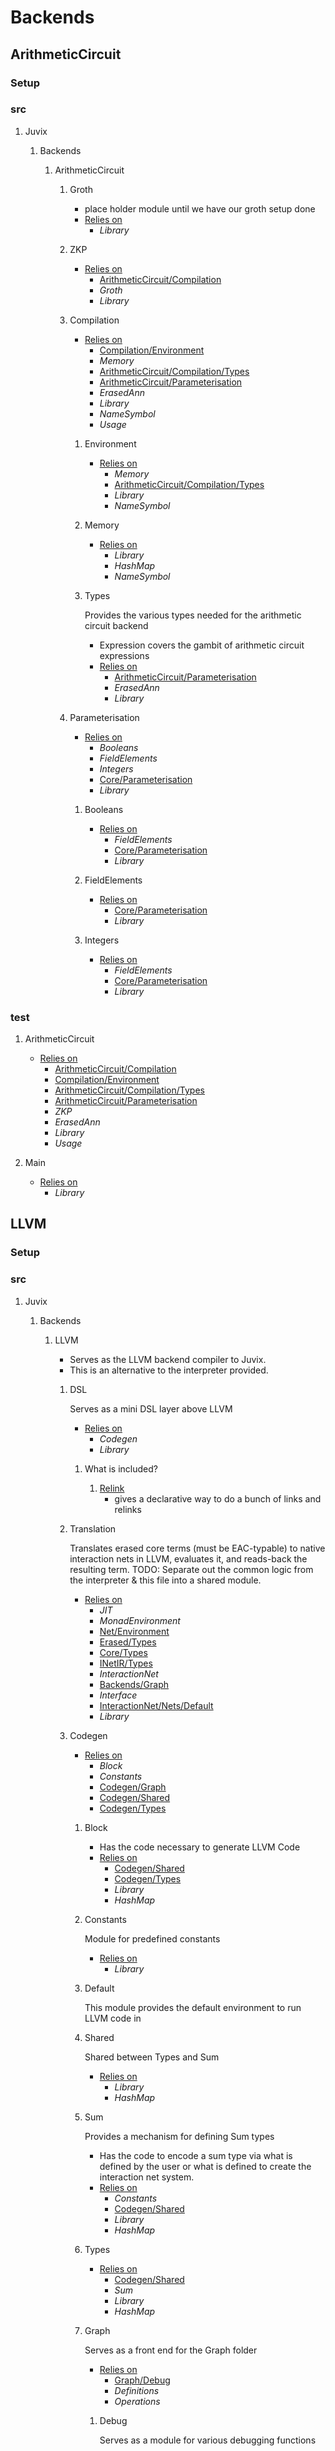 * Backends
** ArithmeticCircuit
*** Setup <<ArithmeticCircuit/Setup>>
*** src
**** Juvix
***** Backends
****** ArithmeticCircuit <<Backends/ArithmeticCircuit>>
******* Groth
- place holder module until we have our groth
  setup done
- _Relies on_
  + [[Library]]
******* ZKP
- _Relies on_
  + [[ArithmeticCircuit/Compilation]]
  + [[Groth]]
  + [[Library]]
******* Compilation <<ArithmeticCircuit/Compilation>>
- _Relies on_
  + [[Compilation/Environment]]
  + [[Memory]]
  + [[ArithmeticCircuit/Compilation/Types]]
  + [[ArithmeticCircuit/Parameterisation]]
  + [[ErasedAnn]]
  + [[Library]]
  + [[NameSymbol]]
  + [[Usage]]
******** Environment <<Compilation/Environment>>
- _Relies on_
  + [[Memory]]
  + [[ArithmeticCircuit/Compilation/Types]]
  + [[Library]]
  + [[NameSymbol]]
******** Memory
- _Relies on_
  + [[Library]]
  + [[HashMap]]
  + [[NameSymbol]]
******** Types <<ArithmeticCircuit/Compilation/Types>>
Provides the various types needed for the arithmetic circuit
backend
- Expression covers the gambit of arithmetic circuit expressions
- _Relies on_
  + [[ArithmeticCircuit/Parameterisation]]
  + [[ErasedAnn]]
  + [[Library]]
******* Parameterisation <<ArithmeticCircuit/Parameterisation>>
- _Relies on_
  + [[Booleans]]
  + [[FieldElements]]
  + [[Integers]]
  + [[Core/Parameterisation]]
  + [[Library]]
******** Booleans
- _Relies on_
  + [[FieldElements]]
  + [[Core/Parameterisation]]
  + [[Library]]
******** FieldElements
- _Relies on_
  + [[Core/Parameterisation]]
  + [[Library]]
******** Integers
- _Relies on_
  + [[FieldElements]]
  + [[Core/Parameterisation]]
  + [[Library]]
*** test
**** ArithmeticCircuit <<test/ArithmeticCircuit>>
- _Relies on_
  + [[ArithmeticCircuit/Compilation]]
  + [[Compilation/Environment]]
  + [[ArithmeticCircuit/Compilation/Types]]
  + [[ArithmeticCircuit/Parameterisation]]
  + [[ZKP]]
  + [[ErasedAnn]]
  + [[Library]]
  + [[Usage]]
**** Main <<ArithmeticCircuit/test/Main>>
- _Relies on_
  + [[Library]]
** LLVM
*** Setup <<LLVM/Setup>>
*** src
**** Juvix
***** Backends
****** LLVM <<Backends/LLVM>>
- Serves as the LLVM backend compiler to Juvix.
- This is an alternative to the interpreter provided.
******* DSL
Serves as a mini DSL layer above LLVM
- _Relies on_
  + [[Codegen]]
  + [[Library]]
******** What is included?
1. _Relink_
   - gives a declarative way to do a bunch of links and relinks
******* Translation <<LLVM/Translation>>
Translates erased core terms (must be EAC-typable) to native interaction nets in LLVM, evaluates it, and reads-back the resulting term.
TODO: Separate out the common logic from the interpreter & this file into a shared module.
- _Relies on_
  + [[JIT]]
  + [[MonadEnvironment]]
  + [[Net/Environment]]
  + [[Erased/Types]]
  + [[Core/Types]]
  + [[INetIR/Types]]
  + [[InteractionNet]]
  + [[Backends/Graph]]
  + [[Interface]]
  + [[InteractionNet/Nets/Default]]
  + [[Library]]
******* Codegen
- _Relies on_
  + [[Block]]
  + [[Constants]]
  + [[Codegen/Graph]]
  + [[Codegen/Shared]]
  + [[Codegen/Types]]
******** Block
- Has the code necessary to generate LLVM Code
- _Relies on_
  + [[Codegen/Shared]]
  + [[Codegen/Types]]
  + [[Library]]
  + [[HashMap]]
******** Constants
Module for predefined constants
- _Relies on_
  + [[Library]]
******** Default <<Codegen/Default>>
This module provides the default environment to run LLVM code in
******** Shared <<Codegen/Shared>>
Shared between Types and Sum
- _Relies on_
  + [[Library]]
  + [[HashMap]]
******** Sum
Provides a mechanism for defining Sum types
- Has the code to encode a sum type via what is defined by the user or
  what is defined to create the interaction net system.
- _Relies on_
  + [[Constants]]
  + [[Codegen/Shared]]
  + [[Library]]
  + [[HashMap]]
******** Types <<Codegen/Types>>
- _Relies on_
  + [[Codegen/Shared]]
  + [[Sum]]
  + [[Library]]
  + [[HashMap]]
******** Graph <<Codegen/Graph>>
Serves as a front end for the Graph folder
- _Relies on_
  + [[Graph/Debug]]
  + [[Definitions]]
  + [[Operations]]
********* Debug <<Graph/Debug>>
Serves as a module for various debugging functions
- _Relies on_
  + [[Block]]
  + [[Operations]]
  + [[Codegen/Types]]
  + [[Library]]
********* Definitions
Operations necessary to update nodes
- =mainPort=, =auxiliary1= \dots =auxiliary4= allocation
  | Part       | Alloca Or Malloc |
  |------------+------------------|
  | MainPort   | Malloc top level |
  | Auxiliary1 | Malloc top level |
  | Auxiliary2 | Malloc top level |
  | Auxiliary3 | Malloc top level |
  | Auxiliary4 | Malloc top level |
- =mallocNodeH= Allocation
  + layout :
    Node[portSize | PortArray[portLocation | NodePtr] | DataArray[Data]]
  | Part         | Alloca Or Malloc                   |
  |--------------+------------------------------------|
  | Node         | Malloc                             |
  | portSize     | Stored on Node malloc              |
  | PortArray    | Malloc                             |
  | DataArray    | Malloc Maybe                       |
  | PortLocation | (Null) Allocad from PortArray Call |
  | NodePtr      | (Null) Allocad from PortArray Call |
  | Data         | (Null) Allocad from DataArray Call |
  + _Sub allocation functions used_
    * =mallocNode=
      | node | Malloc |
    * =allocaNumPortNum=
      | portsSize | Alloca |
    * =mallocPortsH=
      | portArray | Malloc |
    * =mallocDataH=
      | dataArray | Malloc |
  + the values that are null will be set from outside when the node
    is instantiated.
    * Data will be **Allocad**
    * Port Location is shown to be **malloc** above by =mainPort=
      \dots =Auxiliary4=. However in the future we may **alloca** a value
      to store here
    * NodePtr is **mallocd** in the same way this node is, and thus
      is external
- Notably PortLocation, NodePtr, and Data are not allocated here,
  but are instead sent in.
- Currently =defineMainPort=, =defineAuxiliary1= \dots
  =defineAuxiliary4= malloc the first four ports, and this is what
  link sets for the nodes.
  + This has some trade offs, namely we don't have to alloca more
    ports, however this will lead to waste if say =auxiliary4= is
    never used.
  + In the future this should turn to an alloca, and thus to
    dealloc a node, we need not iterate over i.
- For deallocation, just deallocate the node pointer itself
  + Currently, node pointers are allocated when nodes are made, and
    so are not the responsibility of a node to deallocate all the
    pointers.
    * this however is up to the Net representation themselves, and
      thus should modify the default deallocate node functionality
- _Relies on_
  + [[Block]]
  + [[Graph/Debug]]
  + [[Operations]]
  + [[Codegen/Types]]
  + [[Library]]
********* Operations
Functions that help with more complex Graph operations
- _Relies on_
  + [[Block]]
  + [[Codegen/Types]]
  + [[Library]]
******* JIT
- _Relies on_
  + [[Execution]]
  + [[JIT/Types]]
  + [[Library]]
******** Execution
- _Relies on_
  + [[JIT/Types]]
  + [[Library]]
******** Types <<JIT/Types>>
- _Relies on_
  + [[INetIR/Types]]
  + [[Library]]
******* Net
******** API
- _Relies on_
  + [[Codegen]]
  + [[Net/EAC]]
  + [[Net/EAC/Types]]
  + [[Library]]
******** Environment <<Net/Environment>>
- Serves as the default environment for executing EAC code
- _Relies on_
  + [[Codegen]]
  + [[API]]
  + [[Net/EAC]]
  + [[Defs]]
  + [[MonadEnvironment]]
  + [[Net/EAC/Types]]
  + [[Library]]
  + [[HashMap]]
******** EAC <<Net/EAC>>
- =EAC= serves as the place where the interaction net rules for the
  EAC layer gets run
- The form given to =EAC= is not the base EAC AST, but instead a
  pre processed =EAC= graph that the initial graph will be made on
- _Allocation_
  + layout :
    eac{tag | NodePtr*[portSize | PortArray[portLocation | NodePtr]* | DataArray[Data]*]}
    * Similar to the one in Graph, however it also has the eac tag
   | Part         | Alloca Or Malloc                   |
   |--------------+------------------------------------|
   | eac          | Malloc                             |
   | tag          | Stored on Eac Malloc               |
   | NodePtr*     | Malloc from =mallocNode=           |
   | portSize     | Stored on Node Malloc              |
   | PortArray    | Malloc                             |
   | DataArray    | Malloc Maybe                       |
   | PortLocation | (Null) Allocad from PortArray Call |
   | NodePtr      | (Null) Allocad from PortArray Call |
   | Data         | (Null) Allocad from DataArray Call |
- Node Pointers are allocated at node creation time, so not the
  responsibility of the node to de-allocate, but instead uses the
  default strategy laid out in [[Codegen/Graph]]
- _Relies on_
  + [[Codegen]]
  + [[DSL]]
  + [[EAC/Debug]]
  + [[Defs]]
  + [[MonadEnvironment]]
  + [[Net/EAC/Types]]
  + [[Library]]
  + [[HashMap]]
********* Debug <<EAC/Debug>>
Serves as a module for various debugging functions
- _Relies on_
  + [[Codegen]]
********* Defs
- Specializes the functions in Graph to fit [[Net/EAC/Types]]
  + Later in the DSL Layer!
- Generates the =find_edge= and =isBothPrimary= function with the =eal= type.
- Also generates the proper types associated with them
- Also has some miscellaneous debug information
- _Relies on_
  + [[Codegen]]
  + [[DSL]]
  + [[Net/EAC/Types]]
  + [[Library]]
********* MonadEnvironment
- This serves as the monad in which all operations are run
- This is an extension of EACState
  + Sadly we can't extend types easily in Haskell, hence the
    boilerplate in this file
- _Relies on_
  + [[Codegen]]
  + [[Library]]
  + [[HashMap]]
********* Types <<Net/EAC/Types>>
- _Relies on_
  + [[Codegen]]
  + [[Library]]
*** test
**** LLVM <<test/LLVM>>
- _Relies on_
  + [[Codegen/Types]]
  + [[JIT]]
  + [[MonadEnvironment]]
  + [[Net/EAC/Types]]
  + [[Net/Environment]]
  + [[LLVM/Translation]]
  + [[Erased]]
  + [[Unit]]
  + [[Library]]
**** LLVM2
- _Relies on_
  + [[Codegen]]
  + [[JIT]]
  + [[Net/EAC]]
  + [[MonadEnvironment]]
  + [[Net/EAC/Types]]
  + [[Net/Environment]]
  + [[Library]]
  + [[HashMap]]
**** Main <<LLVM/test/Main>>
- _Relies on_
  + [[Library]]
** Michelson
*** Setup <<Michelson/Setup>>
*** src
**** Juvix
***** Backends
****** Michelson <<Backends/Michelson>>
- _Relies on_
  + [[Michelson/Compilation]]
  + [[Michelson/Parameterisation]]
******* Contract <<Michelson/Contract>>
This module provides a default contract environment
******* Optimisation
- This is a simple optimization strategy which replaces sequences of
  Michelson instructions with equivalent sequences of fewer
  instructions.
  + At the moment nontrivial programs are unlikely to compile to
    the smallest equivalent Michelson instruction sequence,
- but little time has been spent on optimization so far - a high
  degree should be possible; the Haskell typesystem provides very
  strong guarantees.
  + A more interesting / potentially more effective strategy might
    be to search the space of equivalent Michelson programs,
    which at small program sizes using bounded heuristic search
    should be computationally feasible -
    then choose the one with the fewest instructions (or based on
    some other gas-estimation preference function).
- _Relies on_
  + [[Michelson/Compilation/Types]]
  + [[Library]]
******* Parameterisation <<Michelson/Parameterisation>>
- _Relies on_
  + [[Michelson/Compilation]]
  + [[Michelson/Compilation/Types]]
  + [[Michelson/Compilation/Types]]
  + [[Michelson/Contract]]
  + [[Instructions]]
  + [[InstructionsEff]]
  + [[Interpret]]
  + [[Application]]
  + [[Prim]]
  + [[ErasedAnn/Types]]
  + [[IR/Evaluator]]
  + [[OnlyExts]]
  + [[Typechecker/Types]]
  + [[IR/Types]]
  + [[IR/Types/Base]]
  + [[Core/Parameterisation]]
  + [[Core/Types]]
  + [[Library]]
  + [[HashMap]]
  + [[NameSymbol]]
  + [[Usage]]
******* Compilation <<Michelson/Compilation>>
- Entrypoints into compilation from core terms to Michelson terms & contracts.
- _Relies on_
  + [[Michelson/Compilation/Types]]
  + [[VirtualStack]]
  + [[DSL/Environment]]
  + [[Instructions]]
  + [[InstructionsEff]]
  + [[Optimisation]]
  + [[ErasedAnn/Types]]
  + [[Library]]
  + [[Usage]]
******** Types <<Michelson/Compilation/Types>>
- Types used internally by the Michelson backend.
- _Relies on_
  + [[Application]]
  + [[ErasedAnn/Types]]
  + [[IR/Types]]
  + [[Core/Parameterisation]]
  + [[Library]]
  + [[NameSymbol]]
  + [[Usage]]
******** VirtualStack
- Serves as a virtual stack over Michelson
- This stack has a few properties
  + The values on this stack may or may not be on the real
    stack. However for convention this should be largely ignored,
    except when you wish to do an operation like pair
    * This can be fixed in the future
    * Until then, one should filter out the virtual stack items
- We keep virtual items on the ="stack"= as that makes the details
  on whether something is constant propagation or not act
  consistently with each other.
  + After all, what may not be a constant now, may be in the
    future, or vice versa!
- Import with qualified and the name of =VStack=
- _Relies on_
  + [[Michelson/Compilation/Types]]
  + [[Instructions]]
  + [[Library]]
  + [[HashMap]]
  + [[NameSymbol]]
  + [[Usage]]
******* DSL
******** Contract <<DSL/Contract>>
- _Relies on_
  + [[Library]]
******** Environment <<DSL/Environment>>
- _Relies on_
  + [[Michelson/Compilation/Types]]
  + [[VirtualStack]]
  + [[Library]]
  + [[NameSymbol]]
  + [[Usage]]
******** Instructions
- This module serves as a lower layer DSL that is just a binding
  over the untyped instruction bindings
- _Relies on_
  + [[Michelson/Compilation/Types]]
  + [[Untyped]]
  + [[Library]]
******** InstructionsEff
- This module includes a higher level DSL which each instruction
  has a stack effect
  + This is similar to the base LLVM bindings we have.
  + So for example, emitting an =add=, eats two items from the
    virtual stack, and adds an =Instr.Add= instruction to the
    sequence of instructions to execute
- For constant progoation, have a function say take-2 that looks at
  the top two items in the stack and then returns back either if
  they were constants or not and dispatches logic based on that
- _Relies on_
  + [[Michelson/Compilation/Types]]
  + [[VirtualStack]]
  + [[DSL/Environment]]
  + [[Instructions]]
  + [[Untyped]]
  + [[Utils]]
  + [[ErasedAnn/Types]]
  + [[Library]]
  + [[Library]]
  + [[NameSymbol]]
  + [[Usage]]
******** Interpret
- _Relies on_
  + [[Michelson/Compilation/Types]]
  + [[DSL/Contract]]
  + [[Library]]
******** Untyped
- _Relies on_
  + [[Library]]
******** Utils
- _Relies on_
  + [[Instructions]]
  + [[Untyped]]
  + [[ErasedAnn/Types]]
  + [[Library]]
  + [[NameSymbol]]
  + [[Usage]]
*** test
**** Main <<Michelson/test/Main>>
- _Relies on_
  + [[Library]]
**** Michelson <<test/Michelson>>
- _Relies on_
  + [[Michelson/Compilation]]
  + [[Michelson/Compilation/Types]]
  + [[DSL/Environment]]
  + [[Instructions]]
  + [[Interpret]]
  + [[Untyped]]
  + [[Optimisation]]
  + [[ErasedAnn]]
  + [[Library]]
  + [[NameSymbol]]
  + [[Usage]]
**** VStack
- _Relies on_
  + [[Michelson/Compilation/Types]]
  + [[VirtualStack]]
  + [[Library]]
  + [[Usage]]
* Core
** Setup <<Core/Setup>>
** src
*** Juvix
**** Core
***** Application
Types to support partial application and polymorphic primitives.
- _Relies on_
  + [[IR/Types]]
  + [[Library]]
  + [[Usage]]
***** Parameterisation <<Core/Parameterisation>>
- _Relies on_
  + [[Application]]
  + [[IR/Types]]
  + [[Library]]
  + [[HashMap]]
  + [[NameSymbol]]
***** Translate
- _Relies on_
  + [[HR]]
  + [[IR]]
  + [[Utility]]
  + [[Library]]
  + [[NameSymbol]]
***** Types <<Core/Types>>
- _Relies on_
  + [[Erased]]
  + [[Erasure/Types]]
  + [[HR/Types]]
  + [[IR/Typechecker]]
  + [[IR/Types]]
  + [[Core/Parameterisation]]
  + [[Library]]
***** Utility
- _Relies on_
  + [[Library]]
  + [[NameSymbol]]
***** Common
****** NameSpace
- _Relies on_
  + [[Library]]
  + [[HashMap]]
****** Open <<Common/Open>>
- _Relies on_
  + [[Library]]
****** Context <<Core/Common/Context>>
- Serves as the context for lower level programs of the =Juvix=
  Programming Language
- This is parameterized per phase which may store the type and
  term in slightly different ways
- _Relies on_
  + [[Precedence]]
  + [[Context/Types]]
  + [[NameSpace]]
  + [[Library]]
  + [[Library]]
  + [[HashMap]]
  + [[NameSymbol]]
******* Precedence
- _Relies on_
  + [[Library]]
******* Types <<Context/Types>>
- _Relies on_
  + [[Precedence]]
  + [[NameSpace]]
  + [[Common/Open]]
  + [[Library]]
  + [[HashMap]]
  + [[NameSymbol]]
  + [[Usage]]
******* RecGroups
Calculate mutually-recursive groups of definitions.
- _Relies on_
  + [[RecGroups/Types]]
  + [[Context/Types]]
  + [[NameSpace]]
  + [[Library]]
******** Types <<RecGroups/Types>>
- _Relies on_
  + [[Context/Types]]
  + [[Library]]
  + [[NameSymbol]]
***** Erased
- _Relies on_
  + [[Erased/Evaluator]]
  + [[Erased/Types]]
  + [[Util]]
****** Evaluator <<Erased/Evaluator>>
- _Relies on_
  + [[Erased/Types]]
  + [[Library]]
  + [[HashMap]]
  + [[NameSymbol]]
****** Extend <<Erased/Extend>>
- _Relies on_
  + [[HRAnn/Extend]]
  + [[IR/Types/Base]]
****** Util
- _Relies on_
  + [[Erased/Types]]
  + [[Library]]
  + [[NameSymbol]]
****** Types <<Erased/Types>>
- _Relies on_
  + [[Erased/Types/Base]]
  + [[Typechecker/Types]]
  + [[IR/Types/Base]]
  + [[Library]]
******* Base <<Erased/Types/Base>>
- _Relies on_
  + [[IR/Types]]
  + [[Library]]
  + [[HashMap]]
  + [[NameSymbol]]
  + [[Usage]]
***** ErasedAnn
- _Relies on_
  + [[Conversion]]
  + [[ErasedAnn/Types]]
****** Conversion
- _Relies on_
  + [[Erased]]
  + [[ErasedAnn/Types]]
  + [[Erasure/Types]]
  + [[Library]]
  + [[NameSymbol]]
  + [[Usage]]
****** Erasure <<ErasedAnn/Erasure>>
- _Relies on_
  + [[Erased/Types]]
  + [[ErasedAnn/Types]]
  + [[ErasedAnn/Types]]
  + [[Library]]
****** Prim
- _Relies on_
  + [[Application]]
  + [[ErasedAnn/Types]]
  + [[Core/Parameterisation]]
  + [[Library]]
  + [[Usage]]
****** Types <<ErasedAnn/Types>>
- _Relies on_
  + [[Application]]
  + [[IR/Types]]
  + [[Core/Parameterisation]]
  + [[Library]]
  + [[NameSymbol]]
  + [[Usage]]
***** Erasure <<Core/Erasure>>
- _Relies on_
  + [[Algorithm]]
  + [[Erasure/Types]]
****** Algorithm
- _Relies on_
  + [[Erasure/Types]]
  + [[Erasure/Types]]
  + [[IR]]
  + [[Typechecker/Types]]
  + [[Library]]
  + [[NameSymbol]]
  + [[Usage]]
****** Types <<Erasure/Types>>
- _Relies on_
  + [[Erased/Types]]
  + [[Erased/Types]]
  + [[Erased/Types/Base]]
  + [[Typechecker/Types]]
  + [[IR/Types]]
  + [[IR/Types]]
  + [[Core/Parameterisation]]
  + [[Library]]
  + [[NameSymbol]]
  + [[Usage]]
***** HR
- _Relies on_
  + [[HR/Parser]]
  + [[HR/Types]]
****** Extend <<HR/Extend>>
- _Relies on_
  + [[IR/Types/Base]]
  + [[Library]]
  + [[NameSymbol]]
****** Parser <<HR/Parser>>
- _Relies on_
  + [[HR/Types]]
  + [[Core/Types]]
  + [[Library]]
  + [[NameSymbol]]
  + [[Usage]]
****** Subst <<HR/Subst>>
- Runs a substitution algorithm over core
- _Relies on_
  + [[HR/Types]]
  + [[Library]]
  + [[HashMap]]
  + [[NameSymbol]]
  + [[Usage]]
****** Types <<HR/Types>>
- _Relies on_
  + [[HR/Extend]]
  + [[IR/Types/Base]]
***** HRAnn
- _Relies on_
  + [[HRAnn/Erasure]]
  + [[HRAnn/Types]]
****** Erasure <<HRAnn/Erasure>>
- _Relies on_
  + [[HR/Types]]
  + [[HRAnn/Types]]
  + [[TransformExt]]
  + [[Library]]
****** Extend <<HRAnn/Extend>>
- _Relies on_
  + [[IR/Types/Base]]
  + [[Library]]
  + [[NameSymbol]]
  + [[Usage]]
****** Types <<HRAnn/Types>>
- _Relies on_
  + [[HRAnn/Extend]]
  + [[IR/Types/Base]]
***** IR
- _Relies on_
  + [[IR/Evaluator]]
  + [[IR/Typechecker]]
  + [[IR/Typechecker]]
  + [[IR/Types]]
  + [[Library]]
****** Evaluator <<IR/Evaluator>>
This includes the evaluators (evalTerm and evalElim),
the value application function (vapp) and
the substitution functions (substTerm and substElim).
- _Relies on_
  + [[PatSubst]]
  + [[Evaluator/Subst]]
  + [[SubstV]]
  + [[Evaluator/Types]]
  + [[Evaluator/Weak]]
  + [[TransformExt]]
  + [[OnlyExts]]
  + [[IR/Types]]
  + [[IR/Types/Base]]
  + [[Core/Parameterisation]]
  + [[Library]]
******* PatSubst
- _Relies on_
  + [[Application]]
  + [[Evaluator/Weak]]
  + [[OnlyExts]]
  + [[IR/Types]]
  + [[IR/Types/Base]]
  + [[Core/Parameterisation]]
  + [[Library]]
  + [[Usage]]
******* Subst <<Evaluator/Subst>>
- _Relies on_
  + [[Application]]
  + [[Evaluator/Weak]]
  + [[IR/Types]]
  + [[IR/Types/Base]]
  + [[Library]]
  + [[Usage]]
******* SubstV
- _Relies on_
  + [[Application]]
  + [[Evaluator/Types]]
  + [[Evaluator/Weak]]
  + [[IR/Types]]
  + [[IR/Types/Base]]
  + [[Core/Parameterisation]]
  + [[Library]]
  + [[Usage]]
******* Types <<Evaluator/Types>>
- _Relies on_
  + [[IR/Types]]
  + [[IR/Types/Base]]
  + [[Core/Parameterisation]]
  + [[Library]]
******* Weak <<Evaluator/Weak>>
- _Relies on_
  + [[Application]]
  + [[IR/Types]]
  + [[IR/Types/Base]]
  + [[Library]]
  + [[Usage]]
****** TransformExt
Transformations between different extensions.
- _Relies on_
  + [[IR/Types]]
  + [[IR/Types/Base]]
  + [[Library]]
******* OnlyExts
A transformation that discards all annotations on term/elim nodes, but
keeps the extensions.
- _Relies on_
  + [[TransformExt]]
  + [[IR/Types]]
  + [[IR/Types/Base]]
  + [[Library]]
****** Typechecker <<IR/Typechecker>>
- _Relies on_
  + [[Application]]
  + [[IR/Evaluator]]
  + [[Typechecker/Env]]
  + [[Typechecker/Types]]
  + [[IR/Types]]
  + [[IR/Types/Base]]
  + [[Core/Parameterisation]]
  + [[Library]]
  + [[Usage]]
******* Env <<Typechecker/Env>>
- _Relies on_
  + [[IR/Evaluator]]
  + [[OnlyExts]]
  + [[Typechecker/Types]]
  + [[IR/Types]]
  + [[IR/Types/Base]]
  + [[Core/Parameterisation]]
  + [[Library]]
  + [[Usage]]
******* Types <<Typechecker/Types>>
- _Relies on_
  + [[Application]]
  + [[IR/Evaluator]]
  + [[IR/Types]]
  + [[IR/Types/Base]]
  + [[Core/Parameterisation]]
  + [[Library]]
  + [[Usage]]
****** Types <<IR/Types>>
Quantitative type implementation inspired by
  Atkey 2018 and McBride 2016.
- _Relies on_
  + [[IR/Types/Base]]
  + [[Library]]
  + [[NameSymbol]]
  + [[Usage]]
******* Base <<IR/Types/Base>>
- _Relies on_
  + [[Library]]
  + [[HashMap]]
  + [[NameSymbol]]
  + [[Usage]]
***** IRAnn
- _Relies on_
  + [[IRAnn/Erasure]]
  + [[IRAnn/Types]]
****** Erasure <<IRAnn/Erasure>>
- _Relies on_
  + [[TransformExt]]
  + [[IR/Types]]
  + [[IRAnn/Types]]
****** Types <<IRAnn/Types>>
- _Relies on_
  + [[IR/Types/Base]]
  + [[Library]]
  + [[Usage]]
***** Parameterisations
****** All
- _Relies on_
  + [[Application]]
  + [[IR/Evaluator]]
  + [[IR/Types/Base]]
  + [[Core/Parameterisation]]
  + [[Naturals]]
  + [[Unit]]
  + [[Library]]
****** Naturals
- _Relies on_
  + [[Application]]
  + [[IR/Evaluator]]
  + [[Typechecker/Types]]
  + [[IR/Types/Base]]
  + [[Core/Parameterisation]]
  + [[Library]]
****** Unit
- _Relies on_
  + [[IR/Evaluator]]
  + [[IR/Types/Base]]
  + [[Core/Parameterisation]]
  + [[Library]]
** test
*** Conv
- _Relies on_
  + [[HR]]
  + [[IR]]
  + [[Translate]]
  + [[Library]]
*** Erasure <<test/Erasure>>
- _Relies on_
  + [[Application]]
  + [[Erased]]
  + [[Core/Erasure]]
  + [[IR]]
  + [[IR/Typechecker]]
  + [[Unit]]
  + [[Core/Types]]
  + [[Library]]
  + [[Usage]]
*** Main <<Core/test/Main>>
- _Relies on_
  + [[Library]]
*** Parser <<Core/test/Parser>>
- _Relies on_
  + [[HR]]
  + [[Naturals]]
  + [[Unit]]
  + [[Core/Types]]
  + [[Library]]
  + [[Usage]]
*** Typechecker <<test/Typechecker>>
Tests for the type checker and evaluator in Core/IR/Typechecker.hs
- _Relies on_
  + [[IR]]
  + [[IR/Evaluator]]
  + [[OnlyExts]]
  + [[IR/Typechecker]]
  + [[All]]
  + [[Naturals]]
  + [[Unit]]
  + [[Core/Types]]
  + [[Library]]
  + [[HashMap]]
  + [[Usage]]
*** Common
**** Context <<test/Common/Context>>
- _Relies on_
  + [[Core/Common/Context]]
  + [[NameSpace]]
  + [[Library]]
  + [[HashMap]]
  + [[NameSymbol]]
*** IR
**** Weak <<IR/Weak>>
Tests that weak works as expected
- _Relies on_
  + [[IR/Evaluator]]
  + [[IR/Types]]
  + [[Library]]
* Frontend
** Setup <<Frontend/Setup>>
** src
*** Juvix
**** Frontend
- _Relies on_
  + [[Frontend/Parser]]
  + [[Frontend/Types]]
  + [[Library]]
  + [[NameSymbol]]
***** Parser <<Frontend/Parser>>
- The front end parser for the Juvix Programming language
- Parsers with S at the end, eat the spaces at the end of the parse
- Parsers with SN at the end, eats the spaces and new lines at the
  end of the parse
- _Relies on_
  + [[Frontend/Types]]
  + [[Frontend/Types/Base]]
  + [[Library]]
  + [[NameSymbol]]
  + [[Lexer]]
***** Types <<Frontend/Types>>
- This file defines the main ADT for the Juvix front end language.
- This ADT corresponds to the bnf laid out [[https://github.com/cryptiumlabs/juvix/blob/develop/doc/Frontend/syntax.org][here]].
- Later a trees that grow version of this will be implemented, so
  infix functions can better transition across syntax
- Note :: The names for the types in =ArrowData= are stored in the
          =ArrowGen= and not in =NamedType=
- _Relies on_
  + [[Frontend/Types/Base]]
  + [[Types/Extend]]
  + [[Library]]
****** Base <<Frontend/Types/Base>>
- This file defines the main ADT for the Juvix front end language.
- This ADT corresponds to the bnf laid out [[https://github.com/cryptiumlabs/juvix/blob/develop/doc/Frontend/syntax.org][here]].
- Later a trees that grow version of this will be implemented, so
  infix functions can better transition across syntax
- Note :: The names for the types in =ArrowData= are stored in the
          =ArrowGen= and not in =NamedType=
- _Relies on_
  + [[Library]]
  + [[Usage]]
****** Extend <<Types/Extend>>
- _Relies on_
  + [[Frontend/Types/Base]]
** test
*** Main <<Frontend/test/Main>>
- _Relies on_
  + [[Library]]
*** Parser <<Frontend/test/Parser>>
- _Relies on_
  + [[Frontend/Parser]]
  + [[Frontend/Types]]
  + [[Frontend/Types]]
  + [[Library]]
  + [[NameSymbol]]
* InteractionNet
** Setup <<InteractionNet/Setup>>
** src
*** Juvix
**** INetIR
- _Relies on_
  + [[JSON]]
  + [[INetIR/Types]]
***** JSON
- _Relies on_
  + [[Library]]
***** Types <<INetIR/Types>>
- _Relies on_
  + [[Library]]
**** Interpreter
- Although slower than [[Backends]], the interpreter serves as a
  reference point to play, modify, and debug features that will go
  in the various compiler backends
***** InteractionNet
- _Relies on_
  + [[Erased/Types]]
  + [[InteractionNet/Default]]
  + [[InteractionNet/Parser]]
  + [[InteractionNet/Translation]]
  + [[Type]]
****** Default <<InteractionNet/Default>>
Gives the default execution environment for netToAst
Can be added to via core translation
- _Relies on_
  + [[InteractionNet/Shared]]
  + [[Type]]
  + [[Library]]
  + [[HashMap]]
  + [[NameSymbol]]
****** NodeInterface
- Serves as a generic lens layer for various Node types in interaction nets
  1. Primary port details
     - Open or Bound?
  2. Auxiliary port details
     - Open or Bound?
  3. Type Classes aliases for having just a Primary port, or an
     Auxiliary port and a Primary, or two Auxiliary ports and a
     primary, and so forth.
- _Relies on_
  + [[Library]]
****** Parser <<InteractionNet/Parser>>
- Parses the syntax according to the formal =BNF=
- _Relies on_
  + [[InteractionNet/Default]]
  + [[InteractionNet/Shared]]
  + [[Type]]
  + [[Library]]
  + [[HashMap]]
  + [[NameSymbol]]
****** Shared <<InteractionNet/Shared>>
- _Relies on_
  + [[Library]]
****** Translation <<InteractionNet/Translation>>
- Translates the default abstract syntax into Interaction nets
  + Also translates the net into the an ast
- _Relies on_
  + [[Core/Types]]
  + [[Interface]]
  + [[InteractionNet/Nets/Default]]
  + [[NodeInterface]]
  + [[InteractionNet/Shared]]
  + [[Type]]
  + [[Library]]
  + [[HashMap]]
  + [[NameSymbol]]
****** Type
- Serves as the AST for all operations on [[Nets/Default]]
- Resembles the =BOHM= syntax/operation set, however it alters the
  operation set quite a bit
  + _Added_
    1. Notion of some kind of primitive value
    2. Curry 1-3
       - This allows custom functions to be manifested on primitive
         values
  + _Removed_
    1. =Letrec=
       - While here, it isn't fully implemented
    2. Hard coded math operations
       - This has been moved to primitive value operations
- _Relies on_
  + [[InteractionNet/Shared]]
  + [[Library]]
  + [[NameSymbol]]
****** Backends
******* Env <<Backends/Env>>
- Env serves as the environment for running the back-ends
  + This includes the diagnostic information about how the code is ran
  + Also includes the effect handler types and the runner functions
    for them
- Also gives functions needed to increment diagnostic information
  + see =incGraphStepSize= and =sequentalStep=
  + File will also be imported in [[Nets]] due to these two functions
- _Relies on_
  + [[Interface]]
  + [[Library]]
******* Graph <<Backends/Graph>>
- This is an implementation of said interfacing using =FGL=
- This code will imported in Tests as a possible back-end for testing.
  + This back-end is more useful than [[Maps]] as it can produce
    graphical outputs, see [[Visualize]]
- _Relies on_
  + [[Backends/Env]]
  + [[Interface]]
  + [[NodeInterface]]
  + [[Library]]
******* Interface
- Interface serves as a file that has common types between the various
  back ends along with two interfaces each back-end must support
  + This also includes functions derived from the interface functions!
- This file will be the file [[Nets]] will import as it provides the
  interface along with derived functions
- _Relies on_
  + [[NodeInterface]]
  + [[Library]]
******* Maps
- this is an implementation of said interface using the =EnumMap= data structure
- This code will be imported in Tests as a possible back-end for testing
- _Relies on_
  + [[Backends/Env]]
  + [[Interface]]
  + [[NodeInterface]]
  + [[Library]]
****** Nets
******* Combinators <<InteractionNet/Nets/Combinators>>
- An evaluation for a simple combination calculus language, only has
  three ports
  1. Con
  2. Dup
  3. Era
- _Relies on_
  + [[Backends/Env]]
  + [[Interface]]
  + [[NodeInterface]]
  + [[Library]]
******* Default <<InteractionNet/Nets/Default>>
- An evaluator for the Default Language
- Serves as a reference way of creating interaction nets
- _Relies on_
  + [[Backends/Env]]
  + [[Interface]]
  + [[NodeInterface]]
  + [[InteractionNet/Shared]]
  + [[Library]]
  + [[NameSymbol]]
**** Visualize
***** Dot
- Generates a dot file in order to produce a simple image of a
  interaction net
- Also provides a way of generating gifs (and the images used to
  generate said gif), displaying every reduction step until the term
  is normalized
- _Relies on_
  + [[Backends/Env]]
  + [[Backends/Graph]]
  + [[InteractionNet/Nets/Default]]
  + [[Library]]
  + [[Visualize/Graph]]
***** Graph <<Visualize/Graph>>
- A simple function for showing the graph as a proper net
- Really should be improved upon or removed
- _Relies on_
  + [[Library]]
** test
*** INet
- _Relies on_
  + [[Core/EAC]]
  + [[Unit]]
  + [[InteractionNet]]
  + [[Backends/Env]]
  + [[Backends/Graph]]
  + [[Interface]]
  + [[Maps]]
  + [[InteractionNet/Nets/Default]]
  + [[Type]]
  + [[Library]]
  + [[Dot]]
  + [[Visualize/Graph]]
*** Spec
*** Nets
**** Combinators <<test/Nets/Combinators>>
- _Relies on_
  + [[Backends/Env]]
  + [[Backends/Graph]]
  + [[Interface]]
  + [[InteractionNet/Nets/Combinators]]
  + [[Library]]
**** Default <<test/Nets/Default>>
- _Relies on_
  + [[Backends/Env]]
  + [[Backends/Graph]]
  + [[Interface]]
  + [[InteractionNet/Nets/Default]]
  + [[Library]]
* InteractionNetIR
** Setup <<InteractionNetIR/Setup>>
** src
*** Juvix
**** Core
***** EAC <<Core/EAC>>
- This directory contains the implementation of =Eal= and the inferred
  bracket checker on =Eal=
- _Relies on_
  + [[Check]]
  + [[ConstraintGen]]
  + [[EAC/Erasure]]
  + [[EAC/Parser]]
  + [[Solve]]
  + [[Core/EAC/Types]]
****** Check
- A constraint checker for EAC.
- _Relies on_
  + [[ConstraintGen]]
  + [[Solve]]
  + [[Core/EAC/Types]]
  + [[Core/Types]]
  + [[Library]]
****** ConstraintGen
- _Relies on_
  + [[Core/EAC/Types]]
  + [[Erased/Types]]
  + [[Core/Types]]
  + [[Library]]
  + [[HashMap]]
****** Erasure <<EAC/Erasure>>
- _Relies on_
  + [[Core/EAC/Types]]
  + [[Erased/Types]]
****** Parser <<EAC/Parser>>
- _Relies on_
  + [[Core/EAC/Types]]
  + [[Core/EAC/Types]]
  + [[Unit]]
  + [[Library]]
  + [[NameSymbol]]
****** Solve
- A Z3 solver for the generated =Eal= Constraints
- Can generate multiple constraints that will be used along side the
  Bracket checker to confirm that the solved constraints Z3 gives us
  is correct
- _Relies on_
  + [[Core/EAC/Types]]
  + [[Library]]
****** Types <<Core/EAC/Types>>
- _Relies on_
  + [[Erased/Types]]
  + [[Library]]
  + [[HashMap]]
  + [[NameSymbol]]
** test
*** EAC <<test/EAC>>
- _Relies on_
  + [[Core/EAC]]
  + [[Unit]]
  + [[Library]]
*** EAC2
- _Relies on_
  + [[Core/EAC]]
  + [[Check]]
  + [[Erased/Types]]
  + [[Erased/Types]]
  + [[Core/Types]]
  + [[Library]]
  + [[HashMap]]
  + [[Usage]]
*** Main <<InteractionNetIR/test/Main>>
- _Relies on_
  + [[Library]]
* StandardLibrary
** Setup <<StandardLibrary/Setup>>
** src
*** Juvix
**** Library
- The standard Library for the project
  + Thus all code will depend on this module without stating otherwise
- Is mostly =Protolude= except with a few changes
  + _Additions_
    * ∨   :: Serves as an or function
    * ∧   :: Serves as an and function
    * |<< :: Serves as a map function
    * >>| :: Serves as the flip map function
  + _Changes_
    * The Capability library is imported and replaces the standard =MTL=
      constructs in =Protolude=
- _Relies on_
  + [[PrettyPrint]]
***** HashMap
- The HashMap for the codebase.
- Basically just imports Data.HashMap.Strict
  + While giving the operation =!?=.
- Every hash in the code base should use this, except when it needs
  to compare keys by the =Ordering= metric instead.
***** NameSymbol
<<<<<<< HEAD
- _Relies on_
  + [[Library]]
  + [[Lexer]]
***** PrettyPrint
***** Usage
- _Relies on_
  + [[Library]]
***** Symbol
****** Lexer
=======
- _Relies on_
  + [[Library]]
***** PrettyPrint
***** Usage
>>>>>>> a94cafd (updated to have inNameSpace and simplify the switchNameSPace function)
- _Relies on_
  + [[Library]]
** test
*** Main <<StandardLibrary/test/Main>>
- _Relies on_
  + [[Library]]
*** NameSymb
- _Relies on_
  + [[Library]]
  + [[NameSymbol]]
* Translate
** Setup <<Translate/Setup>>
** src
*** Juvix
**** Core
***** Common
****** Context
******* Traverse
Calculate mutually-recursive groups of definitions.
- _Relies on_
  + [[Core/Common/Context]]
  + [[Traverse/Types]]
  + [[NameSpace]]
  + [[FreeVars]]
  + [[Library]]
  + [[HashMap]]
  + [[NameSymbol]]
******** Types <<Traverse/Types>>
- _Relies on_
  + [[Context/Types]]
  + [[Context/Types]]
  + [[Library]]
  + [[NameSymbol]]
**** FrontendContextualise
- order of Passes
  1. =ModuleOpen=
  2. =InfixPrecedence=
- _Relies on_
  + [[Core/Common/Context]]
  + [[ResolveOpenInfo]]
  + [[Contextify/Transform]]
  + [[Contextify/Types]]
  + [[InfixPrecedence/Environment]]
  + [[InfixPrecedence/Environment]]
  + [[InfixPrecedence/Transform]]
  + [[ModuleOpen/Environment]]
  + [[ModuleOpen/Transform]]
  + [[RemoveDo/Types]]
  + [[Library]]
  + [[NameSymbol]]
***** Environment <<FrontendContextualise/Environment>>
- _Relies on_
  + [[Core/Common/Context]]
  + [[NameSpace]]
  + [[Common/Open]]
  + [[Library]]
  + [[NameSymbol]]
***** Contextify
****** ResolveOpenInfo
- _Relies on_
  + [[Core/Common/Context]]
  + [[NameSpace]]
  + [[Common/Open]]
  + [[Library]]
  + [[HashMap]]
  + [[NameSymbol]]
****** Transform <<Contextify/Transform>>
- _Relies on_
  + [[Core/Common/Context]]
  + [[NameSpace]]
  + [[Contextify/Types]]
  + [[RemoveDo/Types]]
  + [[Library]]
  + [[NameSymbol]]
****** Types <<Contextify/Types>>
- _Relies on_
  + [[Core/Common/Context]]
  + [[RemoveDo/Types]]
  + [[Library]]
  + [[NameSymbol]]
***** InfixPrecedence
****** Environment <<InfixPrecedence/Environment>>
- _Relies on_
  + [[Core/Common/Context]]
  + [[NameSpace]]
  + [[FrontendContextualise/Environment]]
  + [[InfixPrecedence/ShuntYard]]
  + [[InfixPrecedence/Types]]
  + [[ModuleOpen/Types]]
  + [[Library]]
  + [[Library]]
****** Extend <<InfixPrecedence/Extend>>
- This pass removes the =Infix= form
  + Belongs to Table
    | Changed | Is a Sum Type of |
    |---------+------------------|
    | Infix   | Expression       |
- Thus one does not have to ever deal with
  #+begin_src haskell
    data Infix
      = Inf
        { infixLeft  :: Expression
        , infixOp    :: NameSymb
        , infixRight :: Expression
        }
      deriving (Show, Generic, NFData)
  #+end_src
- _Relies on_
  + [[Frontend/Types/Base]]
  + [[ModuleOpen/Extend]]
  + [[ModuleOpen/Extend]]
  + [[Library]]
****** FreeVars
- FreeVars is an algorithm that checks for free symbols in the AST.
- The =ExcludedSet= holds the symbols defined... These are needed
  in case of a degenerate case like
  #+BEGIN_SRC ocaml
    let foo =
      let type point = {x : int, y : int} in
      let our-point  = {x = 3, y = 4} in
      our-point.x + our-point.y
  #+END_SRC
  + here we need to dismiss =our-point.x= and =our-point.y=, just
    filtering out =our-point= isn't enough! we have to check if the
    first-part of the name has =our-point=, since everything shares
    the same namespace
- TODO :: How do we handle this case?
  #+BEGIN_SRC ocaml
    mod Foo where
    let foo (x :: xs) = x + TopLevel.Foo.foo xs
    let foo []        = 0
  #+END_SRC
  + To Handle this, we need to unqualify the foo, and have the
    module handle the symbol allocation
- NOTE :: we assume in =nameifyAdt= which takes effect in the =\\=
  call to =nameifyLetType=, that definitions of constructors before
  this point can't be redefined
  + This means that if we have ordered definitions, we'll silently
    drop the calls to the old constructors.
  + Thus, please redefine the logic there to support such modes
- _Reasons to update_
  1. let's not being recursive
     - we assume lets are recursive, if this changes the code
       has to be updated to account for that'
  2. Language becomes ordered
     - see first note above
  3. Universe or Declaration talk about free variables
     - currently universe is unfinished, and are not
       first class
|
- FreeVars is an algorithm that checks for free symbols in the AST.
- The =ExcludedSet= holds the symbols defined... These are needed
  in case of a degenerate case like
  #+BEGIN_SRC ocaml
    let foo =
      let type point = {x : int, y : int} in
      let our-point  = {x = 3, y = 4} in
      our-point.x + our-point.y
  #+END_SRC
  + here we need to dismiss =our-point.x= and =our-point.y=, just
- _Relies on_
  + [[InfixPrecedence/Types]]
  + [[Library]]
  + [[NameSymbol]]
****** ShuntYard <<InfixPrecedence/ShuntYard>>
- This implements the Shunt Yard algorithm for determining the
  precedence of operations
- _Relies on_
  + [[Library]]
****** Transform <<InfixPrecedence/Transform>>
- _Relies on_
  + [[Core/Common/Context]]
  + [[NameSpace]]
  + [[InfixPrecedence/Environment]]
  + [[InfixPrecedence/ShuntYard]]
  + [[InfixPrecedence/Types]]
  + [[ModuleOpen/Types]]
  + [[Library]]
  + [[NameSymbol]]
****** Types <<InfixPrecedence/Types>>
- _Relies on_
  + [[Frontend/Types/Base]]
  + [[InfixPrecedence/Extend]]
  + [[Library]]
***** ModuleOpen
****** Environment <<ModuleOpen/Environment>>
- _Relies on_
  + [[Core/Common/Context]]
  + [[NameSpace]]
  + [[ResolveOpenInfo]]
  + [[ResolveOpenInfo]]
  + [[FrontendContextualise/Environment]]
  + [[ModuleOpen/Types]]
  + [[RemoveDo/Types]]
  + [[Library]]
  + [[HashMap]]
  + [[NameSymbol]]
****** Extend <<ModuleOpen/Extend>>
- This pass removes the =Infix= form
  + Belongs to Table
    | Changed        | Is a Sum Type of |
    |----------------+------------------|
    | ModuleOpen     | TopLevel         |
    | ModuleOpenExpr | Expression       |
- Thus one does not have to ever deal with
  #+begin_src haskell
    data ModuleOpen
      = Open ModuleName
      deriving (Show, Generic, NFData)
    data ModuleOpenExpr
      = OpenExpress
        { moduleOpenExprModuleN :: ModuleName
        , moduleOpenExprExpr    :: Expression }
      deriving (Show, Generic, NFData)
  #+end_src
- This pass with thus try to qualify all names as we go, turning
#+begin_src ocaml
  let foo =
    open Core in
    List.map f xs
  (* ====> *)
  let foo =
    Core.List.Map f xs
#+end_src
- for modules we can infer.
- _Relies on_
  + [[Frontend/Types/Base]]
  + [[RemoveDo/Extend]]
  + [[RemoveDo/Extend]]
  + [[Library]]
****** Transform <<ModuleOpen/Transform>>
- _Relies on_
  + [[Core/Common/Context]]
  + [[NameSpace]]
  + [[ResolveOpenInfo]]
  + [[ModuleOpen/Environment]]
  + [[ModuleOpen/Types]]
  + [[RemoveDo/Types]]
  + [[Library]]
****** Types <<ModuleOpen/Types>>
- _Relies on_
  + [[Frontend/Types/Base]]
  + [[ModuleOpen/Extend]]
  + [[Library]]
**** FrontendDesugar
- Order of Passes
  1. =RemoveModule=
  2. =RemoveGuard=
  3. =RemoveCond=
  4. =CombineMultiple=
  5. =RemoveSignature=
  6. =RemovePunned=
  7. =RemoveDo=
- _Relies on_
  + [[Frontend/Types]]
  + [[CombineMultiple/Transform]]
  + [[RemoveCond/Transform]]
  + [[RemoveDo/Transform]]
  + [[RemoveDo/Types]]
  + [[RemoveGuard/Transform]]
  + [[RemoveModules/Transform]]
  + [[RemovePunned/Transform]]
  + [[RemoveSignature/Transform]]
  + [[Library]]
***** Abstractions
- _Relies on_
  + [[Frontend/Types/Base]]
  + [[Library]]
***** CombineMultiple
****** Extend <<CombineMultiple/Extend>>
- This pass changes =FunctionLike=, =Function=, and =Let=
  + Belongs to Table
    | Changed      | Is a Sum Type of |
    |--------------+------------------|
    | Function     | TopLevel         |
    | Let          | Expression       |
    | FunctionLike | Function ∧ Let   |
- _Function Like changes_
  + Function Like now looks like
    #+begin_src haskell
      data FunctionLike a
        = Like
          { functionLikeArgs :: [Arg]
          , functionLikeBody :: a
          }
        deriving (Show, Generic, NFData)
    #+end_src
    * This pass removes the =Name= from the previous transform
- _Let changes_
  + Let now looks like
    #+begin_src haskell
      data Let
        = LetGroup
          { letName :: Symbol
          , letBindings :: NonEmpty (FunctionLike Expression)
          , letBody :: Expression
          }
        deriving (Show, Generic, NFData)
    #+end_src
    * In this pass we add =Name= from the previous Let type
- _Function changes_
  + Function now looks like
    #+begin_src haskell
      data Function
        = Func Symbol (NonEmpty (FunctionLike Expression))
    #+end_src
    * Namely this version adds symbol to the previous pass
- _Relies on_
  + [[Frontend/Types/Base]]
  + [[RemoveCond/Extend]]
  + [[RemoveCond/Extend]]
  + [[Library]]
****** Transform <<CombineMultiple/Transform>>
- _Relies on_
  + [[CombineMultiple/Types]]
  + [[RemoveCond/Types]]
  + [[Library]]
****** Types <<CombineMultiple/Types>>
- _Relies on_
  + [[Frontend/Types/Base]]
  + [[CombineMultiple/Extend]]
  + [[Library]]
***** RemoveCond
****** Extend <<RemoveCond/Extend>>
- This pass removes the =Do= form
 + Belongs to Table
   | Changed | Is a Sum Type of |
   |---------+------------------|
   | Cond    | Expression       |
- Thus one does not have to ever deal with
  #+begin_src haskell
    data Cond a
      = C (NonEmpty (CondLogic a))
      deriving (Show, Generic, NFData)
    data CondLogic a
      = CondExpression
          { condLogicPred :: Expression
          , condLogicBody :: a
          }
      deriving (Show, Generic, NFData)
  #+end_src
  after this pass
- _Relies on_
  + [[Frontend/Types/Base]]
  + [[RemoveGuard/Extend]]
  + [[RemoveGuard/Extend]]
  + [[Library]]
****** Transform <<RemoveCond/Transform>>
- _Relies on_
  + [[RemoveCond/Types]]
  + [[RemoveGuard/Types]]
  + [[Library]]
****** Types <<RemoveCond/Types>>
- _Relies on_
  + [[Frontend/Types/Base]]
  + [[RemoveCond/Extend]]
  + [[Library]]
***** RemoveDo
****** Extend <<RemoveDo/Extend>>
- This pass removes the =Do= form
 + Belongs to Table
   | Changed | Is a Sum Type of |
   |---------+------------------|
   | Do      | Expression       |
- Thus one does not have to ever deal with
  #+begin_src haskell
    data Do
      = Do'' (NonEmpty DoBody)
      deriving (Show, Generic, NFData)
    data DoBody
      = DoBody
        { doBodyName :: Maybe NameSymb,
          doBodyExpr :: Expression
        }
      deriving (Show, Generic, NFData)
  #+end_src
  after this pass
- _Relies on_
  + [[Frontend/Types/Base]]
  + [[RemovePunned/Extend]]
  + [[RemovePunned/Extend]]
  + [[Library]]
****** Transform <<RemoveDo/Transform>>
- _Relies on_
  + [[RemoveDo/Types]]
  + [[RemovePunned/Types]]
  + [[Library]]
****** Types <<RemoveDo/Types>>
- _Relies on_
  + [[Frontend/Types/Base]]
  + [[RemoveDo/Extend]]
  + [[Library]]
***** RemoveGuard
****** Extend <<RemoveGuard/Extend>>
- This pass changes =FunctionLike=
  + Belongs to Table
    | Changed      | Is a Sum Type of |
    |--------------+------------------|
    | FunctionLike | Function ∧ Let   |
- _Function Like changes_
  + Function Like now looks like
    #+begin_src haskell
      data FunctionLike a
        = Like
          { functionLikeName :: Symbol
          , functionLikeArgs :: [Arg]
          , functionLikeBody :: a
          }
        deriving (Show, Generic, NFData)
    #+end_src
    * This pass removes the =GuardBody= from the body.
- _Relies on_
  + [[Frontend/Types/Base]]
  + [[Abstractions]]
  + [[RemoveModules/Extend]]
****** Transform <<RemoveGuard/Transform>>
- _Relies on_
  + [[RemoveGuard/Types]]
  + [[RemoveModules/Types]]
  + [[Library]]
****** Types <<RemoveGuard/Types>>
- _Relies on_
  + [[Frontend/Types/Base]]
  + [[RemoveGuard/Extend]]
  + [[Library]]
***** RemoveModules
****** Extend <<RemoveModules/Extend>>
- This pass removes the =Module= and =ModuleE= form
 + Belongs to Table
   | Changed | Is a Sum Type of |
   |---------+------------------|
   | Module  | TopLevel         |
   | ModuleE | Expression       |
- Thus one does not have to ever deal with
  #+begin_src haskell
    data Module
      = Mod (FunctionLike (NonEmpty TopLevel))
      deriving (Show, Generic, NFData)
    data ModuleE
      = ModE
          { moduleEBindings :: FunctionLike (NonEmpty TopLevel)
          , moduleEBody :: Expression
          }
      deriving (Show, Generic, NFData)
  #+end_src
  after this pass
- _Relies on_
  + [[Frontend/Types/Base]]
  + [[Types/Extend]]
  + [[Types/Extend]]
  + [[Library]]
****** Transform <<RemoveModules/Transform>>
- _Relies on_
  + [[Frontend/Types]]
  + [[RemoveModules/Types]]
  + [[Library]]
****** Types <<RemoveModules/Types>>
- _Relies on_
  + [[Frontend/Types/Base]]
  + [[RemoveModules/Extend]]
  + [[Library]]
***** RemovePunned
****** Extend <<RemovePunned/Extend>>
- This pass removes the =Punned= form
 + Belongs to Table
   | Removed | Is a Sum Type of |
   |---------+------------------|
   | Punned  | NameSet          |
- Thus one does not have to ever deal with the =Punned= variant in
  #+begin_src haskell
    data NameSet t
      = Punned NameSymb
      | NonPunned NameSymb t
      deriving (Show, Generic, NFData)
  #+end_src
  after this pass
- _Relies on_
  + [[Frontend/Types/Base]]
  + [[RemoveSignature/Extend]]
  + [[RemoveSignature/Extend]]
  + [[Library]]
****** Transform <<RemovePunned/Transform>>
- _Relies on_
  + [[RemovePunned/Types]]
  + [[RemoveSignature/Types]]
  + [[Library]]
****** Types <<RemovePunned/Types>>
- _Relies on_
  + [[Frontend/Types/Base]]
  + [[RemovePunned/Extend]]
  + [[Library]]
***** RemoveSignature
****** Extend <<RemoveSignature/Extend>>
- This pass changes =Signature=, and =Function=
  + Belongs to Table
    | Changed   | Is a Sum Type of      |
    |-----------+-----------------------|
    | Function  | TopLevel              |
    | Signature | +TopLevel+ ∧ Function |
- _Signature changes_
  + We move Signature from TopLevel to Function
    #+begin_src haskell
      data Signature
        = Sig
            { signatureName :: Symbol
              -- Was a usage but can't alias for now
            , signatureUsage :: Maybe Expression
            , signatureArrowType :: Expression
            , signatureConstraints :: [Expression]
            }
        deriving (Show, Generic, NFData)
    #+end_src
- _Function changes_
  + Function now looks like
    #+begin_src haskell
      data Function
        = Func Symbol (NonEmpty (FunctionLike Expression)) (Maybe Signature)
    #+end_src
    * Namely this version adds a signature to upon the previous pass
- _Relies on_
  + [[Frontend/Types/Base]]
  + [[CombineMultiple/Extend]]
  + [[CombineMultiple/Extend]]
  + [[Library]]
****** Transform <<RemoveSignature/Transform>>
- _Relies on_
  + [[CombineMultiple/Types]]
  + [[RemoveSignature/Types]]
  + [[Library]]
****** Types <<RemoveSignature/Types>>
- _Relies on_
  + [[Frontend/Types/Base]]
  + [[RemoveSignature/Extend]]
  + [[Library]]
** test
*** Desugar
- _Relies on_
  + [[Frontend/Parser]]
  + [[FrontendDesugar]]
  + [[RemoveDo/Types]]
  + [[Library]]
  + [[NameSymbol]]
*** Golden
- _Relies on_
  + [[Frontend/Parser]]
  + [[Frontend/Types]]
  + [[Library]]
*** Main <<Translate/test/Main>>
- _Relies on_
  + [[Library]]
*** Contextualise
**** Contextify
- _Relies on_
  + [[Core/Common/Context]]
  + [[Frontend/Parser]]
  + [[Frontend/Types]]
  + [[FrontendContextualise]]
  + [[FrontendDesugar]]
  + [[Library]]
**** Infix
***** ShuntYard <<Infix/ShuntYard>>
- _Relies on_
  + [[InfixPrecedence/ShuntYard]]
  + [[Library]]
**** Module
***** Open <<Module/Open>>
- _Relies on_
  + [[Core/Common/Context]]
  + [[NameSpace]]
  + [[ResolveOpenInfo]]
  + [[ModuleOpen/Environment]]
  + [[ModuleOpen/Types]]
  + [[Library]]
  + [[HashMap]]
***** Resolve
- _Relies on_
  + [[Core/Common/Context]]
  + [[Core/Common/Context]]
  + [[NameSpace]]
  + [[ResolveOpenInfo]]
  + [[ModuleOpen/Environment]]
  + [[Library]]
  + [[HashMap]]
